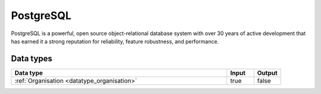 .. _system_postgres:

.. rst-class:: center-title

==========
PostgreSQL
==========
PostgreSQL is a powerful, open source object-relational database system with over 30 years of active development that has earned it a strong reputation for reliability, feature robustness, and performance.

Data types
^^^^^^^^^^

.. list-table::
   :header-rows: 1
   :widths: 80, 10,10

   * - Data type
     - Input
     - Output

   * - :ref:`Organisation <datatype_organisation>`
     - true
     - false
